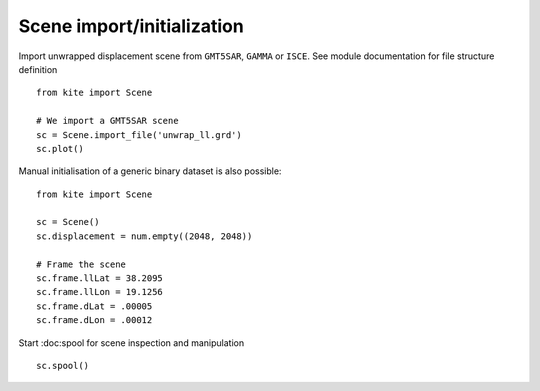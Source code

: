 Scene import/initialization
===========================

Import unwrapped displacement scene from ``GMT5SAR``, ``GAMMA`` or ``ISCE``.
See module documentation for file structure definition

::

    from kite import Scene

    # We import a GMT5SAR scene
    sc = Scene.import_file('unwrap_ll.grd')
    sc.plot()


Manual initialisation of a generic binary dataset is also possible:

::

    from kite import Scene

    sc = Scene()
    sc.displacement = num.empty((2048, 2048))

    # Frame the scene
    sc.frame.llLat = 38.2095
    sc.frame.llLon = 19.1256
    sc.frame.dLat = .00005
    sc.frame.dLon = .00012


Start :doc:spool for scene inspection and manipulation

::

    sc.spool()